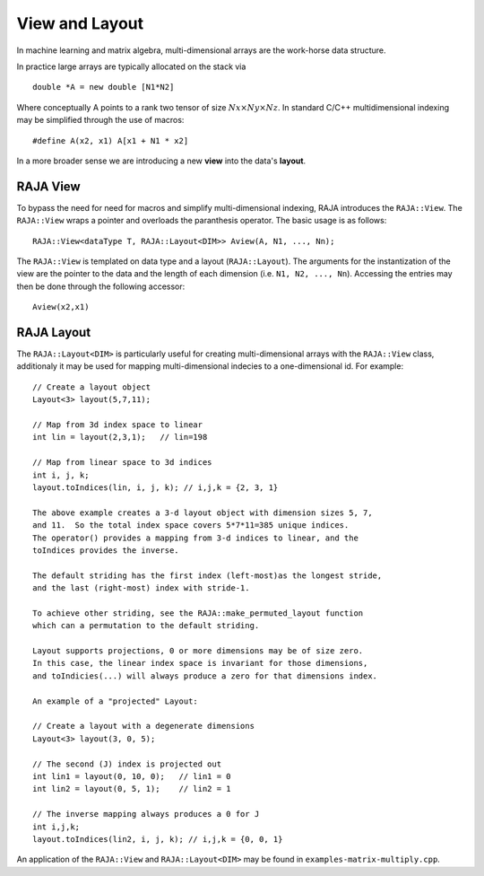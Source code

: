 .. ##
.. ## Copyright (c) 2016-17, Lawrence Livermore National Security, LLC.
.. ##
.. ## Produced at the Lawrence Livermore National Laboratory
.. ##
.. ## LLNL-CODE-689114
.. ##
.. ## All rights reserved.
.. ##
.. ## This file is part of RAJA.
.. ##
.. ## For details about use and distribution, please read RAJA/LICENSE.
.. ##

.. _view-label:

===============
View and Layout
===============

In machine learning and matrix algebra, multi-dimensional arrays are the work-horse data structure. 

In practice large arrays are typically allocated on the stack via ::

   double *A = new double [N1*N2]

Where conceptually A points to a rank two tensor of size :math:`Nx \times Ny \times Nz`. In standard C/C++
multidimensional indexing may be simplified through the use of macros::

   #define A(x2, x1) A[x1 + N1 * x2]

In a more broader sense we are introducing a new **view** into the data's **layout**.

---------
RAJA View
---------
To bypass the need for need for macros and simplify multi-dimensional indexing, RAJA introduces the ``RAJA::View``. 
The ``RAJA::View`` wraps a pointer and overloads the paranthesis operator. The basic usage is as follows::

   RAJA::View<dataType T, RAJA::Layout<DIM>> Aview(A, N1, ..., Nn);

The ``RAJA::View`` is templated on data type and a layout (``RAJA::Layout``). The arguments for the instantization
of the view are the pointer to the data and the length of each dimension (i.e. ``N1, N2, ..., Nn``). 
Accessing the entries may then be done through the following accessor:: 

   Aview(x2,x1)

-----------
RAJA Layout
-----------

The ``RAJA::Layout<DIM>`` is particularly useful for creating multi-dimensional arrays with the ``RAJA::View`` class, additionaly
it may be used for mapping multi-dimensional indecies to a one-dimensional id. For example::

   // Create a layout object
   Layout<3> layout(5,7,11);
   
   // Map from 3d index space to linear
   int lin = layout(2,3,1);   // lin=198

   // Map from linear space to 3d indices
   int i, j, k;
   layout.toIndices(lin, i, j, k); // i,j,k = {2, 3, 1}

   The above example creates a 3-d layout object with dimension sizes 5, 7,
   and 11.  So the total index space covers 5*7*11=385 unique indices.
   The operator() provides a mapping from 3-d indices to linear, and the
   toIndices provides the inverse.

   The default striding has the first index (left-most)as the longest stride,
   and the last (right-most) index with stride-1.

   To achieve other striding, see the RAJA::make_permuted_layout function
   which can a permutation to the default striding.

   Layout supports projections, 0 or more dimensions may be of size zero.
   In this case, the linear index space is invariant for those dimensions,
   and toIndicies(...) will always produce a zero for that dimensions index.
   
   An example of a "projected" Layout:
   
   // Create a layout with a degenerate dimensions
   Layout<3> layout(3, 0, 5);
 
   // The second (J) index is projected out
   int lin1 = layout(0, 10, 0);   // lin1 = 0
   int lin2 = layout(0, 5, 1);    // lin2 = 1

   // The inverse mapping always produces a 0 for J
   int i,j,k;
   layout.toIndices(lin2, i, j, k); // i,j,k = {0, 0, 1}



An application of the ``RAJA::View`` and ``RAJA::Layout<DIM>`` may be found in ``examples-matrix-multiply.cpp``.



